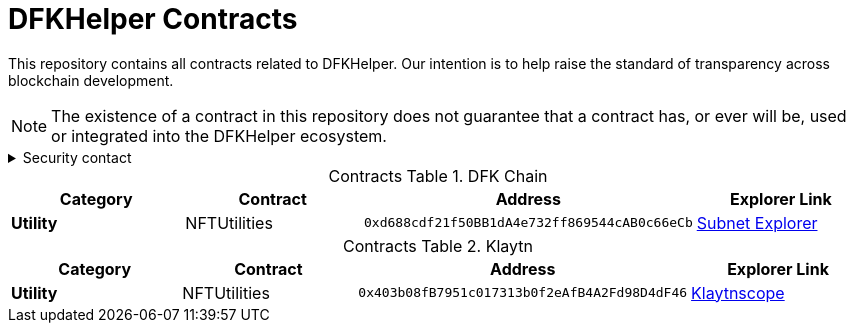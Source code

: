 = DFKHelper Contracts
:table-stripes: none
:table-caption: Contracts Table

ifdef::env-github[]
:tip-caption: :bulb:
:note-caption: :information_source:
:important-caption: :heavy_exclamation_mark:
:caution-caption: :fire:
:warning-caption: :warning:
endif::[]

:fn-deprecated: footnote:deprecated[Deprecated. This contract is at the end of its lifecycle and will be disabled soon]
:fn-discontinued: footnote:discontinued[Discontinued. This contract is no longer active, and is still here for posterity]

This repository contains all contracts related to DFKHelper.
Our intention is to help raise the standard of
transparency across blockchain development.

[NOTE]
====
The existence of a contract in this repository does not guarantee that a contract has, or ever will be, used or integrated into the DFKHelper ecosystem.
====

.Security contact
[%collapsible]
====
DirtyCajunRice (Discord)
====

.DFK Chain
[cols="^.^,^.^,^.^,^.^"]
|===
h|Category h|Contract h|Address h|Explorer Link
s|Utility |NFTUtilities |`0xd688cdf21f50BB1dA4e732ff869544cAB0c66eCb` |https://subnets.avax.network/defi-kingdoms/address/0xd688cdf21f50BB1dA4e732ff869544cAB0c66eCb[Subnet Explorer,role=external,window=_blank]
|===

.Klaytn
[cols="^.^,^.^,^.^,^.^"]
|===
h|Category h|Contract h|Address h|Explorer Link
s|Utility |NFTUtilities |`0x403b08fB7951c017313b0f2eAfB4A2Fd98D4dF46` |https://scope.klaytn.com/account/0x403b08fB7951c017313b0f2eAfB4A2Fd98D4dF46[Klaytnscope,role=external,window=_blank]
|===
